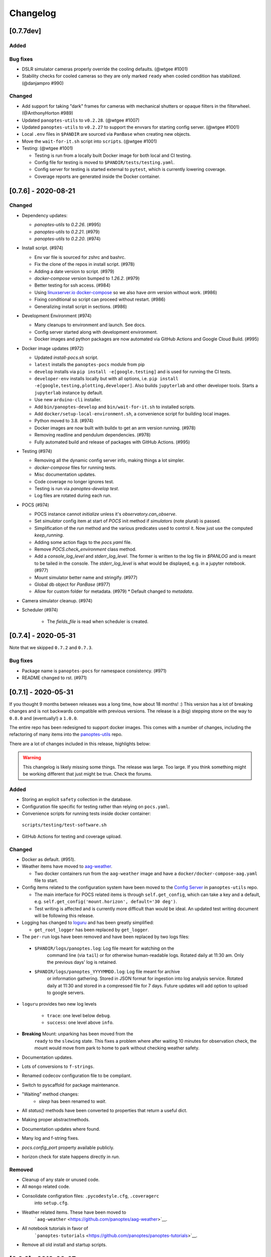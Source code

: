 =========
Changelog
=========

[0.7.7dev]
----------

Added
~~~~~

Bug fixes
~~~~~~~~~

* DSLR simulator cameras properly override the cooling defaults. (@wtgee #1001)

* Stability checks for cooled cameras so they are only marked ``ready`` when cooled condition has stabilized. (@danjampro #990)

Changed
~~~~~~~

* Add support for taking "dark" frames for cameras with mechanical shutters or opaque filters in the filterwheel. (@AnthonyHorton #989)
* Updated ``panoptes-utils`` to ``v0.2.28``. (@wtgee #1007)
* Updated ``panoptes-utils`` to ``v0.2.27`` to support the envvars for starting config server. (@wtgee #1001)
* Local ``.env`` files in ``$PANDIR`` are sourced via ``PanBase`` when creating new objects.
* Move the ``wait-for-it.sh`` script into ``scripts``. (@wtgee #1001)
* Testing: (@wtgee #1001)

  * Testing is run from a locally built Docker image for both local and CI testing.
  * Config file for testing is moved to ``$PANDIR/tests/testing.yaml``.
  * Config server for testing is started external to ``pytest``, which is currently lowering coverage.
  * Coverage reports are generated inside the Docker container.


[0.7.6] - 2020-08-21
--------------------

Changed
~~~~~~~

* Dependency updates:

  * `panoptes-utils` to `0.2.26`. (#995)
  * `panoptes-utils` to `0.2.21`. (#979)
  * `panoptes-utils` to `0.2.20`. (#974)

* Install script. (#974)

  * Env var file is sourced for zshrc and bashrc.
  * Fix the clone of the repos in install script. (#978)
  * Adding a date version to script. (#979)
  * `docker-compose` version bumped to `1.26.2`. (#979)
  * Better testing for ssh access. (#984)
  * Using `linuxserver.io docker-compose <https://hub.docker.com/r/linuxserver/docker-compose>`_ so we also have `arm` version without work. (#986)
  * Fixing conditional so script can proceed without restart. (#986)
  * Generalizing install script in sections. (#986)

* Development Environment (#974)

  * Many cleanups to environment and launch. See docs.
  * Config server started along with development environment.
  * Docker images and python packages are now automated via GitHub Actions and Google Cloud Build. (#995)

* Docker image updates (#972)

  * Updated `install-pocs.sh` script.
  * ``latest`` installs the ``panoptes-pocs`` module from pip
  * ``develop`` installs via ``pip install -e[google.testing]`` and is used for running the CI tests.
  * ``developer-env`` installs locally but with all options, i.e. ``pip install -e[google,testing,plotting,developer]``. Also builds ``jupyterlab`` and other developer tools. Starts a ``jupyterlab`` instance by default.
  * Use new ``arduino-cli`` installer.
  * Add ``bin/panoptes-develop`` and ``bin/wait-for-it.sh`` to installed scripts.
  * Add ``docker/setup-local-environment.sh``, a convenience script for building local images.
  * Python moved to 3.8. (#974)
  * Docker images are now built with buildx to get an arm version running. (#978)
  * Removing readline and pendulum dependencies. (#978)
  * Fully automated build and release of packages with GitHub Actions. (#995)

* Testing (#974)

  * Removing all the dynamic config server info, making things a lot simpler.
  * `docker-compose` files for running tests.
  * Misc documentation updates.
  * Code coverage no longer ignores test.
  * Testing is run via `panoptes-develop test`.
  * Log files are rotated during each run.

* POCS (#974)

  * POCS instance cannot `initialize` unless it's `observatory.can_observe`.
  * Set `simulator` config item at start of `POCS` init method if `simulators` (note plural) is passed.
  * Simplification of the `run` method and the various predicates used to control it.  Now just use the computed `keep_running`.
  * Adding some action flags to the `pocs.yaml` file.
  * Remove `POCS.check_environment` class method.
  * Add a `console_log_level` and `stderr_log_level`. The former is written to the log file in `$PANLOG` and is meant to be tailed in the console. The `stderr_log_level` is what would be displayed, e.g. in a jupyter notebook. (#977)
  * Mount simulator better name and stringify. (#977)
  * Global db object for `PanBase` (#977)
  * Allow for custom folder for metadata. (#979)
    * Default changed to `metadata`.

* Camera simulator cleanup. (#974)
* Scheduler (#974)

    * The `fields_file` is read when scheduler is created.

[0.7.4] - 2020-05-31
--------------------

Note that we skipped ``0.7.2`` and ``0.7.3``.


Bug fixes
~~~~~~~~~

* Package name is ``panoptes-pocs`` for namespace consistency. (#971)
* README changed to rst. (#971)


[0.7.1] - 2020-05-31
--------------------

If you thought 9 months between releases was a long time, how about 18
months! :) This version has a lot of breaking changes and is not
backwards compatible with previous versions. The release is a (big) stepping
stone on the way to ``0.8.0`` and (eventually!) a ``1.0.0``.

The entire repo has been redesigned to support docker images. This comes
with a number of changes, including the refactoring of many items into
the `panoptes-utils <https://github.com/panoptes/panoptes-utils.git>`__ repo.

There are a lot of changes included in this release, highlights below:

.. warning::

    This changelog is likely missing some things. The release was large. Too
    large. If you think something might be working different that just might
    be true. Check the forums.


Added
~~~~~

* Storing an explicit ``safety`` collection in the database.
* Configuration file specific for testing rather than relying on ``pocs.yaml``.
* Convenience scripts for running tests inside docker container:

 ``scripts/testing/test-software.sh``

* GitHub Actions for testing and coverage upload.

Changed
~~~~~~~

* Docker as default. (#951).
* Weather items have moved to `aag-weather <https://github.com/panoptes/aag-weather>`__.

  * Two docker containers run from the ``aag-weather`` image and have a ``docker/docker-compose-aag.yaml`` file to start.

* Config items related to the configuration system have been moved to the `Config Server <https://panoptes-utils.readthedocs.io/en/latest/#config-server>`__ in ``panoptes-utils`` repo.

  * The main interface for POCS related items is through ``self.get_config``, which can take a key and a default, e.g. ``self.get_config('mount.horizon', default='30 deg')``.
  * Test writing is affected and is currently more difficult than would be ideal. An updated test writing document will be following this release.

* Logging has changed to `loguru <https://github.com/Delgan/loguru>`__ and has been greatly simplified:

  * ``get_root_logger`` has been replaced by ``get_logger``.

* The ``per-run`` logs have been removed and have been replaced by two logs files:

 * ``$PANDIR/logs/panoptes.log``: Log file meant for watching on the
      command line (via ``tail``) or for otherwise human-readable logs.
      Rotated daily at 11:30 am. Only the previous days' log is
      retained.
 * ``$PANDIR/logs/panoptes_YYYYMMDD.log``: Log file meant for archive
      or information gathering. Stored in JSON format for ingestion into
      log analysis service. Rotated daily at 11:30 and stored in a
      compressed file for 7 days. Future updates will add option to
      upload to google servers.

* ``loguru`` provides two new log levels

   * ``trace``: one level below ``debug``.
   * ``success``: one level above ``info``.

* **Breaking** Mount: unparking has been moved from the
   ``ready`` to the ``slewing`` state. This fixes a problem where after
   waiting 10 minutes for observation check, the mount would move from
   park to home to park without checking weather safety.
* Documentation updates.
* Lots of conversions to ``f-strings``.
* Renamed codecov configuration file to be compliant.
* Switch to pyscaffold for package maintenance.
* "Waiting" method changes:
    * `sleep` has been renamed to `wait`.
* All `status()` methods have been converted to properties that return a useful dict.
* Making proper abstractmethods.
* Documentation updates where found.
* Many log and f-string fixes.
* `pocs.config_port` property available publicly.
* horizon check for state happens directly in `run`.

Removed
~~~~~~~

* Cleanup of any stale or unused code.
* All ``mongo`` related code.
* Consolidate configration files: ``.pycodestyle.cfg``, ``.coveragerc``
   into ``setup.cfg``.
* Weather related items. These have been moved to
   ```aag-weather`` <https://github.com/panoptes/aag-weather>`__.
* All notebook tutorials in favor of
   ```panoptes-tutorials`` <https://github.com/panoptes/panoptes-tutorials>`__.
* Remove all old install and startup scripts.

[0.6.2] - 2018-09-27
--------------------

One week between releases is a lot better than 9 months! ;) Some small
but important changes mark this release including faster testing times
on local machines. Also a quick release to remove some of the CloudSQL
features (but see the shiny new Cloud Functions over in the
`panoptes-network <https://github.com/panoptes/panoptes-network>`__
repo!).

Fixed
~~~~~

* Cameras
* Use unit\_id for sequence and image ids. Important for processing
   consistency [#613].
* State Machine

Changed
~~~~~~~

* Camera
* Remove camera creation from Observatory [#612].
* Smarter event waiting [#625].
* More cleanup, especially path names and pretty images [#610, #613,
   #614, #620].
* Mount
* Testing
* Caching some of the build dirs [#611].
* Only use Mongo DB type during local testing - Local testing with
   1/3rd the wait! [#616].
* Google Cloud [#599]
* Storage improvements [#601].

Added
~~~~~

* Misc
* CountdownTimer utility [#625].

Removed
~~~~~~~

* Google Cloud [#599]
* Reverted some of the CloudSQL connectivity [#652]
* Cameras
* Remove spline smoothing focus [#621].

[0.6.1] - 2018-09-20
--------------------

* Lots of changes in this release. In particular we've pushed through a lot of changes
* (especially with the help of @jamessynge) to make the development process a lot
* smoother. This has in turn contribute to the quality of the codebase.

Too long between releases but even more exciting improvements to come!
Next up is tackling the events notification system, which will let us
start having some vastly improved UI features.

Below is a list of some of the changes.

Thanks to first-time contributors: @jermainegug @jeremylan as well as
contributions from many folks over at
https://github.com/AstroHuntsman/huntsman-pocs.

Fixed
~~~~~

* Cameras
* Fix for DATE-OBS fits header [#589].
* Better property settings for DSLRs [#589].
* Pretty image improvements [#589].
* Autofocus improvements for SBIG/Focuser [#535].
* Primary camera updates [#614, 620].
* Many bug fixes [#457, #589].
* State Machine
* Many fixes [#509, #518].

Changed
~~~~~~~

* Mount
* POCS Shell: Hitting ``Ctrl-c`` will complete movement through states [#590].
* Pointing updates, including ``auto_correct`` [#580].
* Tracking mode updates (**fixes for Northern Hemisphere only!**) [#549].
* Serial interaction improvements [#388, #403].
* Shutdown improvements [#407, #421].
* Dome
* Changes from May Huntsman commissioning run [#535]
* Messaging
* Better and consistent topic terminology [#593, #605].
* Anticipation of coming events.
* Misc
* Default to rereading the fields file for targets [#488].
* Timelapse updates [#523, #591].

Added
~~~~~

* Cameras
* Basic scripts for bias and dark frames.
* Add support for Optec FocusLynx based focus controllers [#512].
* Pretty images from FITS files. Thanks @jermainegug! [#538].
* Testing
* pyflakes testing support for bug squashing! :bettle: [#596].
* pycodestyle for better code! [#594].
* Threads instead of process [#468].
* Fix coverage & Travis config for concurrency [#566].
* Google Cloud [#599]
* Added instructions for authentication [#600].
* Add a ``pan_id`` to units for GCE interaction[#595].
* Adding Google CloudDB interaction [#602].
* Sensors
* Much work on arduinos and sensors [#422].
* Misc
* Startup scripts for easier setup [#475].
* Install scripts for Ubuntu 18.04 [#585].
* New database type: mongo, file, memory [#414].
* Twitter! Slack! Social median interactions. Hooray! Thanks
   @jeremylan! [#522]

[0.6.0] - 2017-12-30
--------------------

Changed
~~~~~~~

* Enforce 100 character limit for code
   `159 <https://github.com/panoptes/POCS/pull/159>`__.
* Using root-relative module imports
   `252 <https://github.com/panoptes/POCS/pull/252>`__.
* ``Observatory`` is now a parameter for a POCS instance
   `195 <https://github.com/panoptes/POCS/pull/195>`__.
* Better handling of simulator types
   `200 <https://github.com/panoptes/POCS/pull/200>`__.
* Log improvements:
* Separate files for each level and new naming scheme
   `165 <https://github.com/panoptes/POCS/pull/165>`__.
* Reduced log format
   `254 <https://github.com/panoptes/POCS/pull/254>`__.
* Better reusing of logger
   `192 <https://github.com/panoptes/POCS/pull/192>`__.
* Single shared MongoClient connection
   `228 <https://github.com/panoptes/POCS/pull/228>`__.
* Improvements to build process
   `176 <https://github.com/panoptes/POCS/pull/176>`__,
   `166 <https://github.com/panoptes/POCS/pull/166>`__.
* State machine location more flexible
   `209 <https://github.com/panoptes/POCS/pull/209>`__,
   `219 <https://github.com/panoptes/POCS/pull/219>`__
* Testing improvments
   `249 <https://github.com/panoptes/POCS/pull/249>`__.
* Updates to many wiki pages.
* Misc bug fixes and improvements.

Added
~~~~~

* Merge PEAS into POCS
   `169 <https://github.com/panoptes/POCS/pull/169>`__.
* Merge PACE into POCS
   `167 <https://github.com/panoptes/POCS/pull/167>`__.
* Support added for testing of serial devices
   `164 <https://github.com/panoptes/POCS/pull/164>`__,
   `180 <https://github.com/panoptes/POCS/pull/180>`__.
* Basic dome support
   `231 <https://github.com/panoptes/POCS/pull/231>`__,
   `248 <https://github.com/panoptes/POCS/pull/248>`__.
* Polar alignment helper functions moved from PIAA
   `265 <https://github.com/panoptes/POCS/pull/265>`__.

Removed
~~~~~~~

* Remove threading support from rs232.SerialData
   `148 <https://github.com/panoptes/POCS/pull/148>`__.

[0.5.1] - 2017-12-02
--------------------

Added
~~~~~

* First real release!
* Working POCS features:
* mount (iOptron)
* cameras (DSLR, SBIG)
* focuer (Birger)
* scheduler (simple)
* Relies on separate repositories PEAS and PACE
* Automated testing with travis-ci.org
* Code coverage via codecov.io
* Basic install scripts

